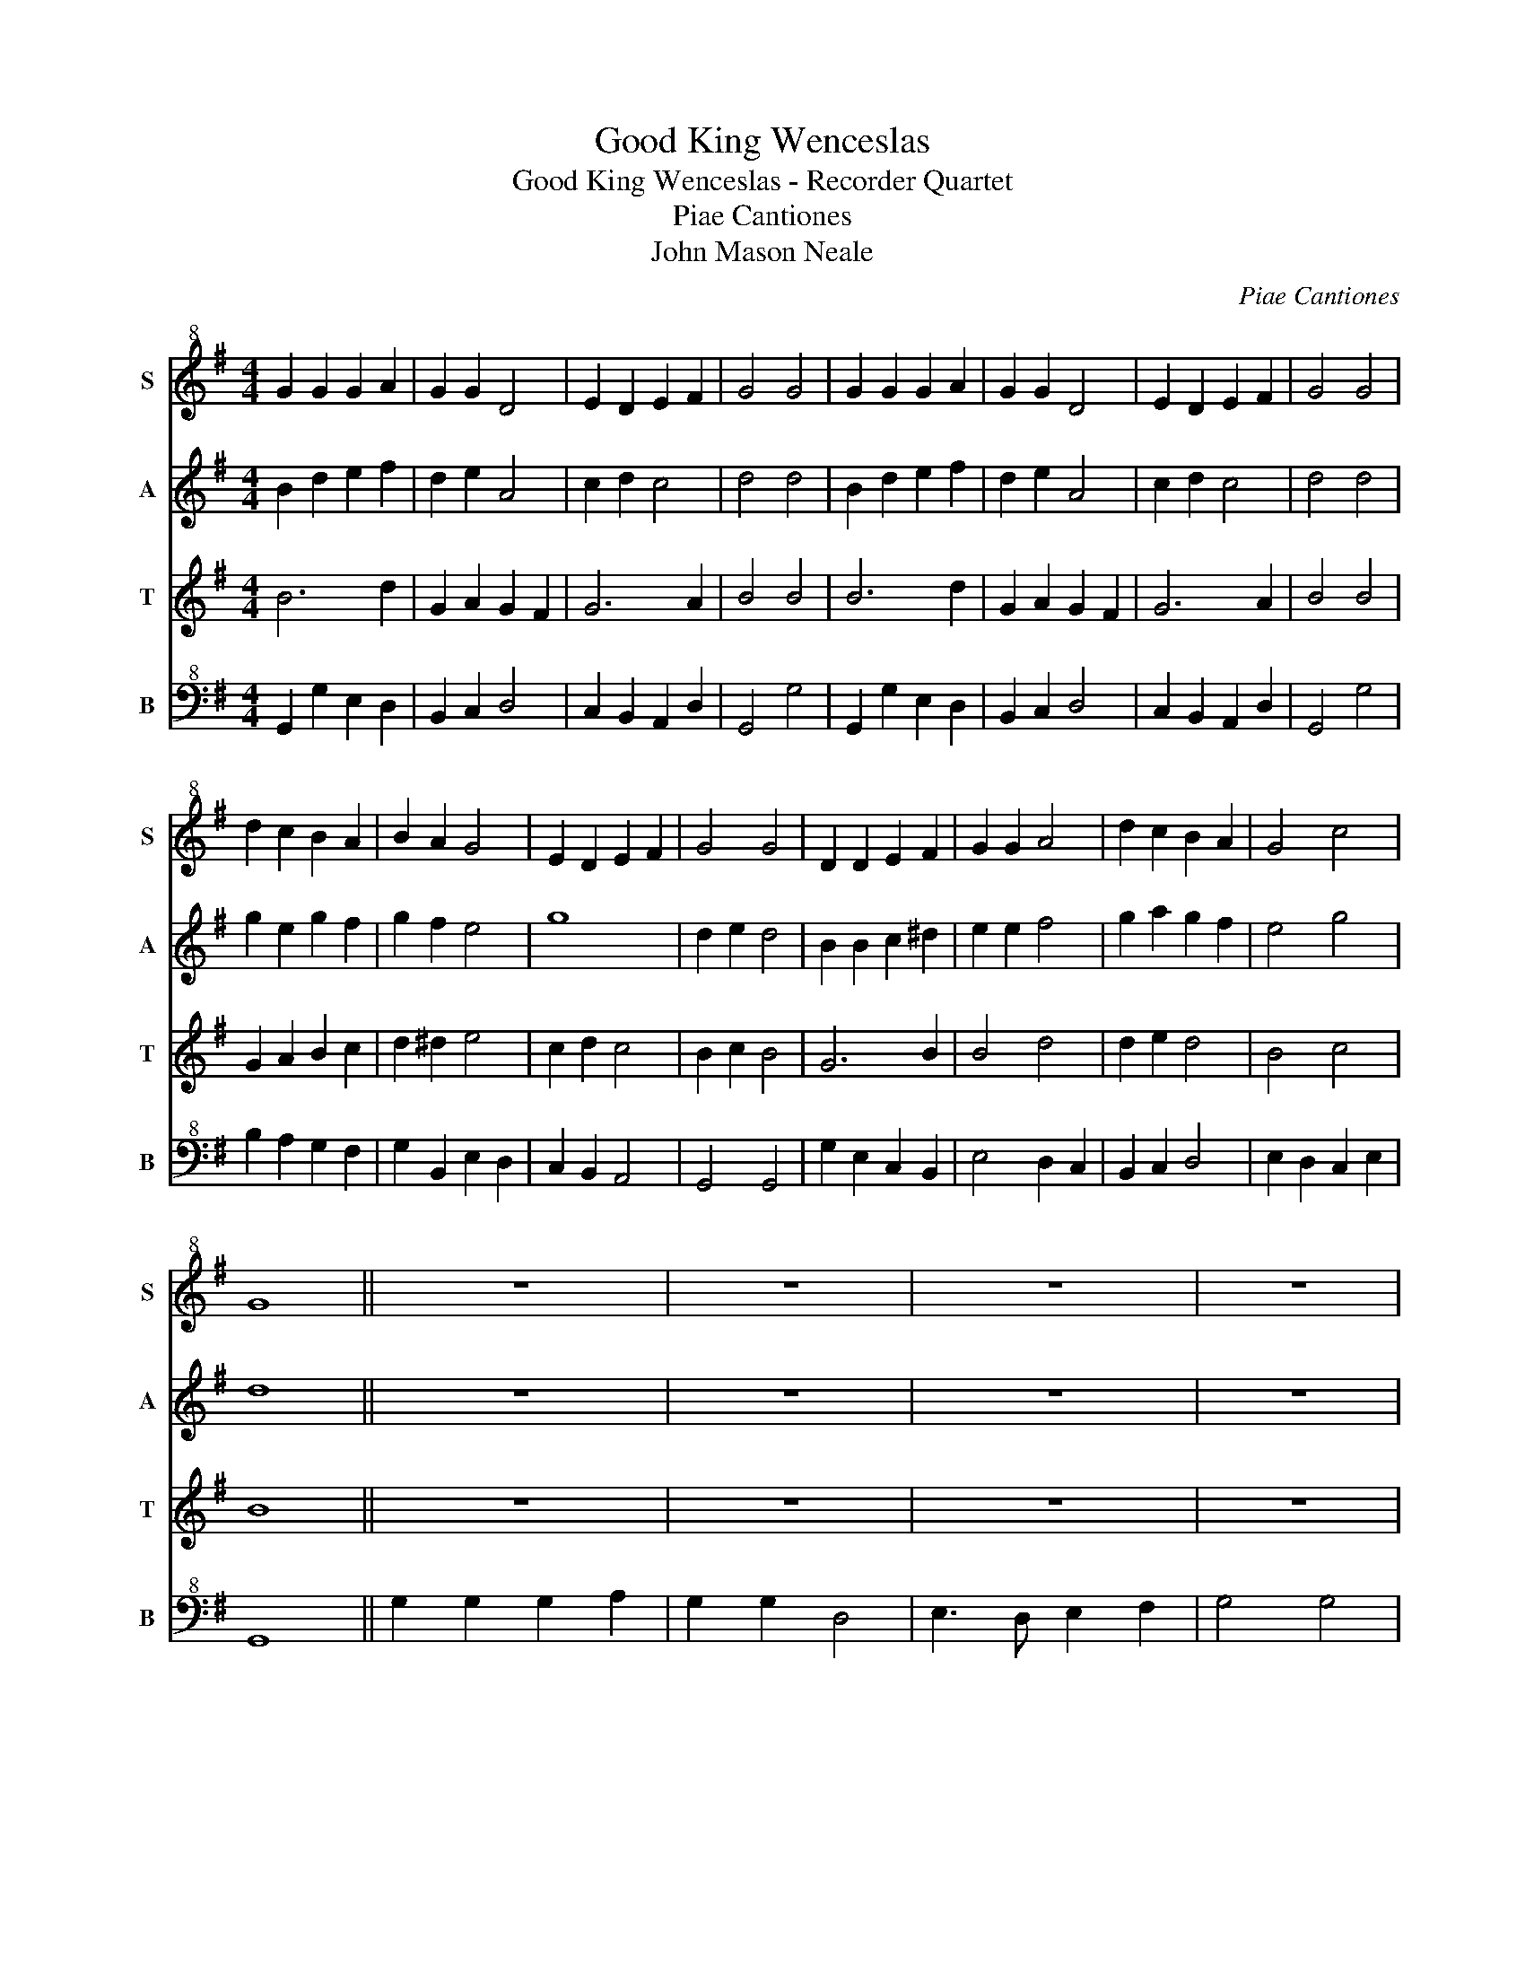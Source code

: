 X:1
T:Good King Wenceslas
T:Good King Wenceslas - Recorder Quartet
T:Piae Cantiones
T:John Mason Neale
C:Piae Cantiones
Z:John Mason Neale
%%score 1 2 3 4
L:1/8
M:4/4
K:G
V:1 treble+8 nm="S" snm="S"
V:2 treble nm="A" snm="A"
V:3 treble nm="T" snm="T"
V:4 bass+8 nm="B" snm="B"
V:1
 G2 G2 G2 A2 | G2 G2 D4 | E2 D2 E2 F2 | G4 G4 | G2 G2 G2 A2 | G2 G2 D4 | E2 D2 E2 F2 | G4 G4 | %8
 d2 c2 B2 A2 | B2 A2 G4 | E2 D2 E2 F2 | G4 G4 | D2 D2 E2 F2 | G2 G2 A4 | d2 c2 B2 A2 | G4 c4 | %16
 G8 || z8 | z8 | z8 | z8 | z8 | z8 | z8 | z8 | z8 | z8 | z8 | z8 | D2 D2 E2 F2 | G2 G2 A4 | %31
 d2 c2 B2 A2 | G4 c4 | G8 || G2 G2 G2 A2 | G2 G2 D4 | E3 D E2 F2 | G4 G4 | G2 G2 G2 A2 | G2 G2 D4 | %40
 E2 D2 E2 F2 | G4 G4 | d2 c2 B2 A2 | B2 A2 G4 | E2 D2 E2 F2 | G4 G4 | D2 D2 E2 F2 | G2 G2 A4 | %48
 d2 c2 B2 A2 | G2 B2 c2 ef | g8 |] %51
V:2
 B2 d2 e2 f2 | d2 e2 A4 | c2 d2 c4 | d4 d4 | B2 d2 e2 f2 | d2 e2 A4 | c2 d2 c4 | d4 d4 | %8
 g2 e2 g2 f2 | g2 f2 e4 | g8 | d2 e2 d4 | B2 B2 c2 ^d2 | e2 e2 f4 | g2 a2 g2 f2 | e4 g4 | d8 || %17
 z8 | z8 | z8 | z8 | z8 | z8 | z8 | z8 | d2 c2 B2 A2 | B2 A2 G4 | e2 d2 e3 f | g4 g4 | %29
 B2 B2 c2 ^d2 | e2 e2 f4 | g2 a2 g2 f2 | e4 g4 | d8 || B4 e2 f2 | GABc A4 | c3 d c2 c2 | defe d4 | %38
 B4 e2 f2 | GABc A4 | g6 fe | d4 d2 ef | g6 f2 | g2 f2 e4 | g6 fe | d2 e2 d4 | B2 B2 c2 ^d2 | %47
 e2 e2 f4 | g2 a2 g2 f2 | e4 g4 | d8 |] %51
V:3
 B6 d2 | G2 A2 G2 F2 | G6 A2 | B4 B4 | B6 d2 | G2 A2 G2 F2 | G6 A2 | B4 B4 | G2 A2 B2 c2 | %9
 d2 ^d2 e4 | c2 d2 c4 | B2 c2 B4 | G6 B2 | B4 d4 | d2 e2 d4 | B4 c4 | B8 || z8 | z8 | z8 | z8 | %21
 G2 G2 G2 A2 | G3 G D4 | E2 D2 E2 F2 | G4 G4 | G6 F2 | G2 F2 E4 | c2 d2 c4 | B2 c2 B4 | G6 B2 | %30
 B2 ed c2 fe | d2 e2 d2 d2 | B4 c4 | B8 || B2 A2 G2 F2 | EFGA G2 F2 | G6 A2 | Bcdc B4 | %38
 B2 A2 G2 F2 | EFGA G2 F2 | c6 dc | B4 B2 GA | G2 A2 B2 c2 | d2 ^d2 e3 =d | c2 d2 c4 | B2 c2 B4 | %46
 G6 B2 | B2 ed c2 fe | d2 e2 d2 d2 | B4 c4 | B8 |] %51
V:4
 G,,2 G,2 E,2 D,2 | B,,2 C,2 D,4 | C,2 B,,2 A,,2 D,2 | G,,4 G,4 | G,,2 G,2 E,2 D,2 | B,,2 C,2 D,4 | %6
 C,2 B,,2 A,,2 D,2 | G,,4 G,4 | B,2 A,2 G,2 F,2 | G,2 B,,2 E,2 D,2 | C,2 B,,2 A,,4 | G,,4 G,,4 | %12
 G,2 E,2 C,2 B,,2 | E,4 D,2 C,2 | B,,2 C,2 D,4 | E,2 D,2 C,2 E,2 | G,,8 || G,2 G,2 G,2 A,2 | %18
 G,2 G,2 D,4 | E,3 D, E,2 F,2 | G,4 G,4 | G,2 F,2 E,2 D,2 | D,C,B,,A,, G,,4 | C,2 B,,2 A,,2 D,2 | %24
 G,,4 C,D,E,F, | B,2 A,2 G,2 F,2 | G,2 B,,2 E,2 D,2 | C,2 B,,2 A,,4 | G,,4 D,2 B,,D, | %29
 G,2 E,2 C,2 B,,2 | E,4 D,2 C,2 | B,,2 C,2 D,2 D,2 | E,2 D,2 C,2 E,2 | G,,8 || G,2 F,2 E,2 D,2 | %35
 B,,2 C,2 D,4 | C,2 B,,2 A,,2 D,2 | G,,6 G,2 | G,2 F,2 E,2 D,2 | B,,2 C,2 D,4 | C,2 B,,2 A,,2 D,2 | %41
 G,,4 G,4 | B,2 A,2 G,2 F,2 | G,2 B,,2 E,2 D,2 | C,2 B,,2 A,,4 | G,,4 D,2 B,,D, | %46
 G,2 E,2 C,2 B,,2 | E,4 D,2 C,2 | B,,2 C,2 D,2 D,2 | E,2 D,2 C,2 E,2 | G,,8 |] %51


